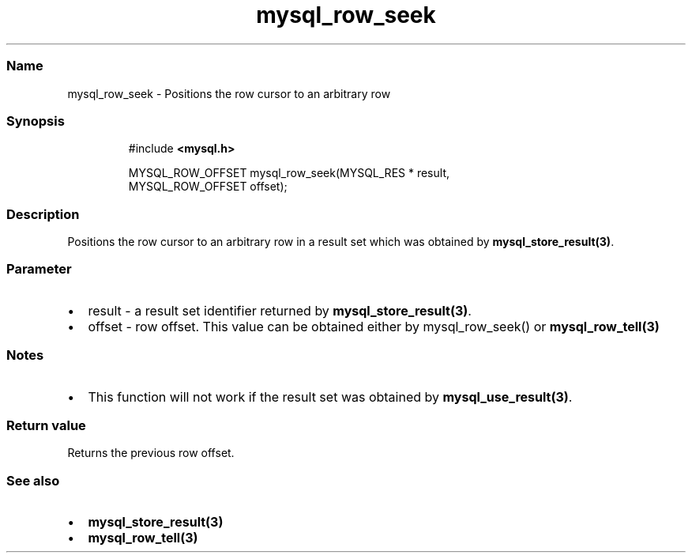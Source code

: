 .\" Automatically generated by Pandoc 3.5
.\"
.TH "mysql_row_seek" "3" "" "Version 3.3" "MariaDB Connector/C"
.SS Name
mysql_row_seek \- Positions the row cursor to an arbitrary row
.SS Synopsis
.IP
.EX
#include \f[B]<mysql.h>\f[R]

MYSQL_ROW_OFFSET mysql_row_seek(MYSQL_RES * result,
                                MYSQL_ROW_OFFSET offset);
.EE
.SS Description
Positions the row cursor to an arbitrary row in a result set which was
obtained by \f[B]mysql_store_result(3)\f[R].
.SS Parameter
.IP \[bu] 2
\f[CR]result\f[R] \- a result set identifier returned by
\f[B]mysql_store_result(3)\f[R].
.IP \[bu] 2
\f[CR]offset\f[R] \- row offset.
This value can be obtained either by mysql_row_seek() or
\f[B]mysql_row_tell(3)\f[R]
.SS Notes
.IP \[bu] 2
This function will not work if the result set was obtained by
\f[B]mysql_use_result(3)\f[R].
.SS Return value
Returns the previous row offset.
.SS See also
.IP \[bu] 2
\f[B]mysql_store_result(3)\f[R]
.IP \[bu] 2
\f[B]mysql_row_tell(3)\f[R]
